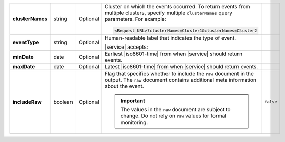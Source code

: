 .. list-table::
   :widths: 20 14 11 45 10
   :stub-columns: 1

   * - clusterNames
     - string
     - Optional
     - Cluster on which the events occurred. To return
       events from multiple clusters, specify multiple ``clusterNames``
       query parameters. For example:

       .. code-block:: http

          <Request URL>?clusterNames=Cluster1&clusterNames=Cluster2
     -

   * - eventType
     - string
     - Optional
     - Human-readable label that indicates the type of event.

       |service| accepts:

       .. include:: /includes/api/list-tables/alert-eventTypeNames.rst
     -

   * - minDate
     - date
     - Optional
     - Earliest |iso8601-time| from when |service| should return
       events.
     -

   * - maxDate
     - date
     - Optional
     - Latest |iso8601-time| from when |service| should return events.
     -

   * - includeRaw
     - boolean
     - Optional
     - Flag that specifies whether to include the ``raw`` document in
       the output. The ``raw`` document contains additional meta
       information about the event.

       .. important::

         The values in the ``raw`` document are subject to change. Do
         not rely on ``raw`` values for formal monitoring.
     - ``false``
